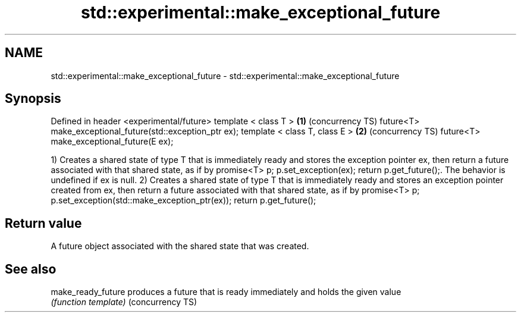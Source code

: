 .TH std::experimental::make_exceptional_future 3 "2020.03.24" "http://cppreference.com" "C++ Standard Libary"
.SH NAME
std::experimental::make_exceptional_future \- std::experimental::make_exceptional_future

.SH Synopsis

Defined in header <experimental/future>
template < class T >                                      \fB(1)\fP (concurrency TS)
future<T> make_exceptional_future(std::exception_ptr ex);
template < class T, class E >                             \fB(2)\fP (concurrency TS)
future<T> make_exceptional_future(E ex);

1) Creates a shared state of type T that is immediately ready and stores the exception pointer ex, then return a future associated with that shared state, as if by promise<T> p; p.set_exception(ex); return p.get_future();. The behavior is undefined if ex is null.
2) Creates a shared state of type T that is immediately ready and stores an exception pointer created from ex, then return a future associated with that shared state, as if by promise<T> p; p.set_exception(std::make_exception_ptr(ex)); return p.get_future();

.SH Return value

A future object associated with the shared state that was created.

.SH See also



make_ready_future produces a future that is ready immediately and holds the given value
                  \fI(function template)\fP
(concurrency TS)




